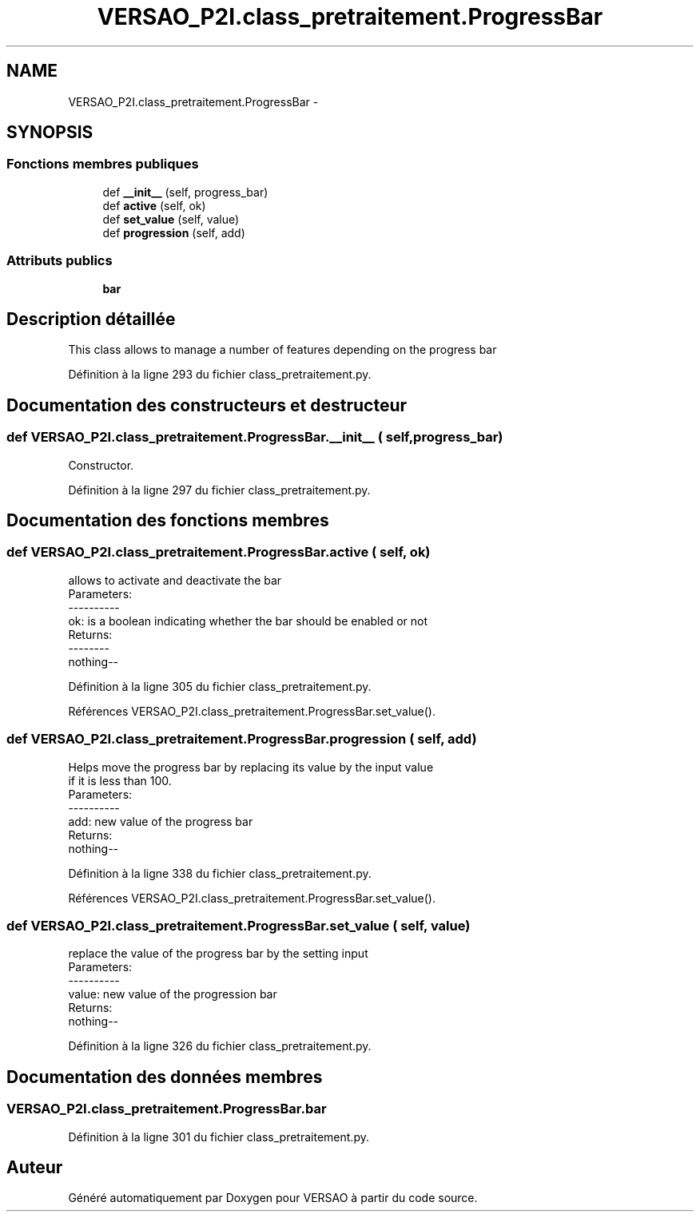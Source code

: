 .TH "VERSAO_P2I.class_pretraitement.ProgressBar" 3 "Jeudi 30 Juin 2016" "VERSAO" \" -*- nroff -*-
.ad l
.nh
.SH NAME
VERSAO_P2I.class_pretraitement.ProgressBar \- 
.SH SYNOPSIS
.br
.PP
.SS "Fonctions membres publiques"

.in +1c
.ti -1c
.RI "def \fB__init__\fP (self, progress_bar)"
.br
.ti -1c
.RI "def \fBactive\fP (self, ok)"
.br
.ti -1c
.RI "def \fBset_value\fP (self, value)"
.br
.ti -1c
.RI "def \fBprogression\fP (self, add)"
.br
.in -1c
.SS "Attributs publics"

.in +1c
.ti -1c
.RI "\fBbar\fP"
.br
.in -1c
.SH "Description détaillée"
.PP 

.PP
.nf
This class allows to manage a number of features depending on the progress bar    

.fi
.PP
 
.PP
Définition à la ligne 293 du fichier class_pretraitement\&.py\&.
.SH "Documentation des constructeurs et destructeur"
.PP 
.SS "def VERSAO_P2I\&.class_pretraitement\&.ProgressBar\&.__init__ ( self,  progress_bar)"

.PP
.nf
Constructor.

.fi
.PP
 
.PP
Définition à la ligne 297 du fichier class_pretraitement\&.py\&.
.SH "Documentation des fonctions membres"
.PP 
.SS "def VERSAO_P2I\&.class_pretraitement\&.ProgressBar\&.active ( self,  ok)"

.PP
.nf
allows to activate and deactivate the bar
Parameters:
----------
 ok: is a boolean indicating whether the bar should be enabled or not
Returns:
--------
 nothing--

.fi
.PP
 
.PP
Définition à la ligne 305 du fichier class_pretraitement\&.py\&.
.PP
Références VERSAO_P2I\&.class_pretraitement\&.ProgressBar\&.set_value()\&.
.SS "def VERSAO_P2I\&.class_pretraitement\&.ProgressBar\&.progression ( self,  add)"

.PP
.nf
 Helps move the progress bar by replacing its value by the input value 
 if it is less than 100.
 Parameters:
 ----------
  add: new value of the progress bar
 Returns:
  nothing--
.fi
.PP
 
.PP
Définition à la ligne 338 du fichier class_pretraitement\&.py\&.
.PP
Références VERSAO_P2I\&.class_pretraitement\&.ProgressBar\&.set_value()\&.
.SS "def VERSAO_P2I\&.class_pretraitement\&.ProgressBar\&.set_value ( self,  value)"

.PP
.nf
replace the value of the progress bar by the setting input  
Parameters:
----------
 value: new value of the progression bar
Returns:
 nothing--

.fi
.PP
 
.PP
Définition à la ligne 326 du fichier class_pretraitement\&.py\&.
.SH "Documentation des données membres"
.PP 
.SS "VERSAO_P2I\&.class_pretraitement\&.ProgressBar\&.bar"

.PP
Définition à la ligne 301 du fichier class_pretraitement\&.py\&.

.SH "Auteur"
.PP 
Généré automatiquement par Doxygen pour VERSAO à partir du code source\&.
